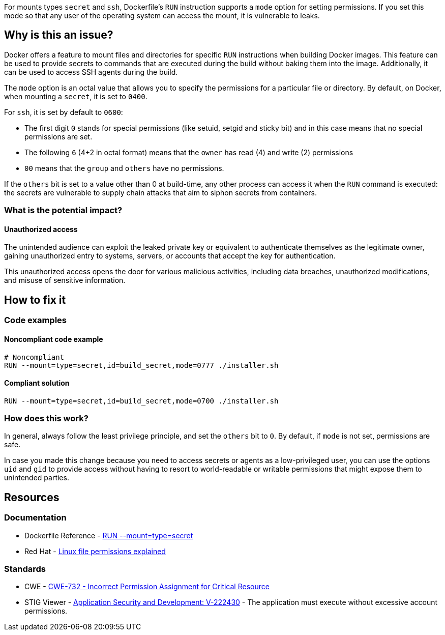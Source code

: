 For mounts types `secret` and `ssh`, Dockerfile's `RUN` instruction supports a
`mode` option for setting permissions. If you set this mode so that any user of
the operating system can access the mount, it is vulnerable to leaks.

== Why is this an issue?

Docker offers a feature to mount files and directories for specific `RUN`
instructions when building Docker images. This feature can be used to provide
secrets to commands that are executed during the build without baking them
into the image. Additionally, it can be used to access SSH agents during the
build.

The `mode` option is an octal value that allows you to specify the permissions
for a particular file or directory. By default, on Docker, when mounting a
`secret`, it is set to `0400`.

For `ssh`, it is set by default to `0600`:

* The first digit `0` stands for special permissions (like setuid, setgid and
sticky bit) and in this case means that no special permissions are set.

* The following `6` (4+2 in octal format) means that the `owner` has read (4)
and write (2) permissions

* `00` means that the `group` and `others` have no permissions.

If the `others` bit is set to a value other than 0 at build-time, any other
process can access it when the `RUN` command is executed: the secrets are
vulnerable to supply chain attacks that aim to siphon secrets from containers.

=== What is the potential impact?

==== Unauthorized access

The unintended audience can exploit the leaked private key or equivalent to
authenticate themselves as the legitimate owner, gaining unauthorized entry to
systems, servers, or accounts that accept the key for authentication.

This unauthorized access opens the door for various malicious activities,
including data breaches, unauthorized modifications, and misuse of sensitive
information.

== How to fix it

=== Code examples

==== Noncompliant code example

[source,docker,diff-id=1,diff-type=noncompliant]
----
# Noncompliant
RUN --mount=type=secret,id=build_secret,mode=0777 ./installer.sh
----

==== Compliant solution

[source,docker,diff-id=1,diff-type=compliant]
----
RUN --mount=type=secret,id=build_secret,mode=0700 ./installer.sh
----

=== How does this work?

In general, always follow the least privilege principle, and set the `others`
bit to `0`. By default, if `mode` is not set, permissions are safe.

In case you made this change because you need to access secrets or agents as a
low-privileged user, you can use the options `uid` and `gid` to provide access
without having to resort to world-readable or writable permissions that might
expose them to unintended parties.

== Resources

=== Documentation

* Dockerfile Reference - https://docs.docker.com/engine/reference/builder/#run---mounttypesecret[RUN --mount=type=secret]
* Red Hat - https://www.redhat.com/sysadmin/linux-file-permissions-explained[Linux file permissions explained]

=== Standards

* CWE - https://cwe.mitre.org/data/definitions/732[CWE-732 - Incorrect Permission Assignment for Critical Resource]
* STIG Viewer - https://stigviewer.com/stigs/application_security_and_development/2024-12-06/finding/V-222430[Application Security and Development: V-222430] - The application must execute without excessive account permissions.


ifdef::env-github,rspecator-view[]

'''
== Implementation Specification
(visible only on this page)

=== Message

For secret:

 * Remove world permissions for this sensitive file.

For ssh:

 * Remove world permissions for this sensitive agent.



'''
endif::env-github,rspecator-view[]
